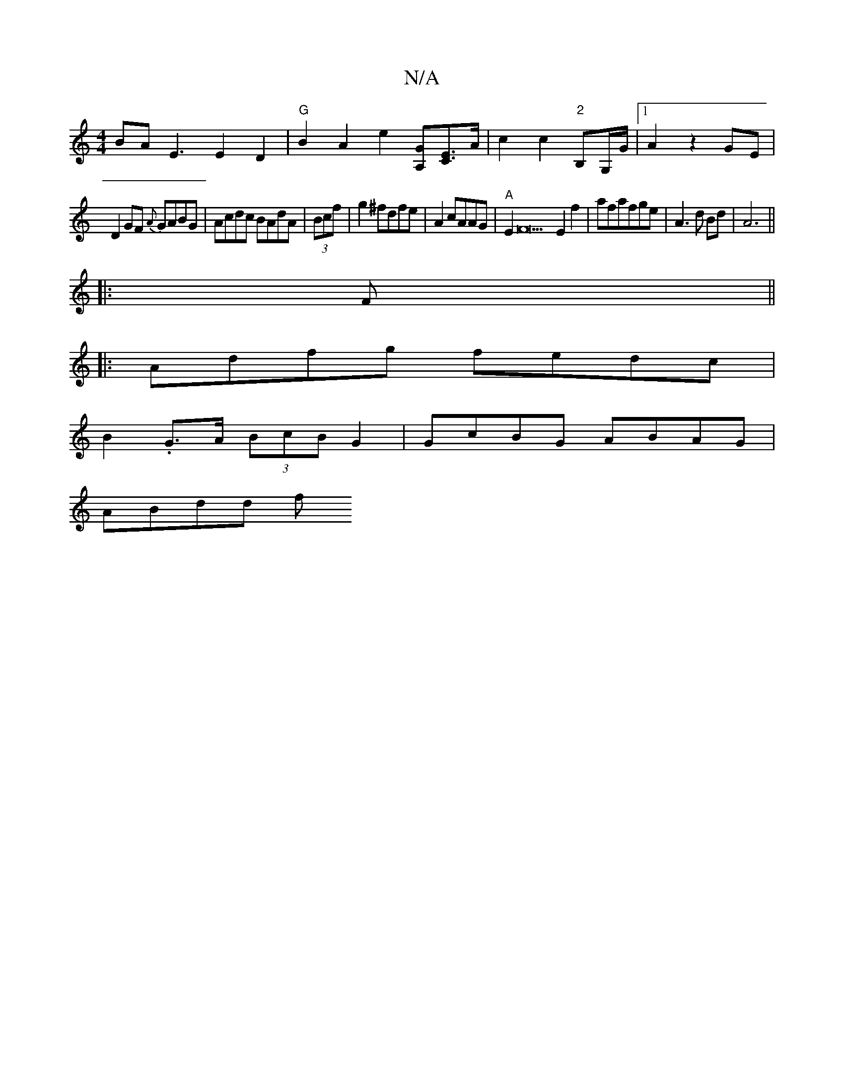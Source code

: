 X:1
T:N/A
M:4/4
R:N/A
K:Cmajor
BA E3E2D2|"G"B2A2 e2[A,G][CE]>A | c2c2 "2"B,G,/G/|1 A2 z2 GE |
D2 GF {A}GABG|Acdc BAdA|(3Bcf|g2 ^fdfe|A2 cAAG |"A"E2F22E2f2|afafge|A3d Bd|A6||
|:F||
|: Adfg fedc|
B2 .G>A (3BcB G2 | GcBG ABAG |
ABdd f